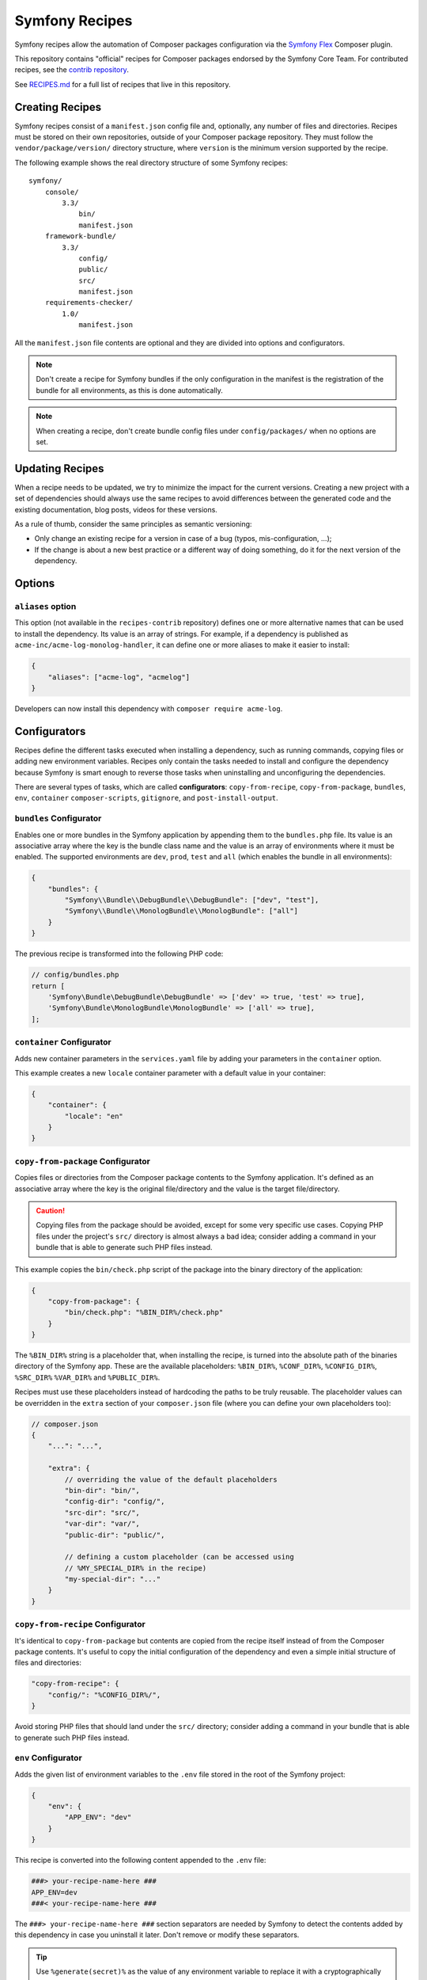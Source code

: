 Symfony Recipes
===============

Symfony recipes allow the automation of Composer packages configuration via the
`Symfony Flex`_ Composer plugin.

This repository contains "official" recipes for Composer packages endorsed by
the Symfony Core Team. For contributed recipes, see the `contrib repository`_.

See `RECIPES.md`_ for a full list of recipes that live in this repository.

Creating Recipes
----------------

Symfony recipes consist of a ``manifest.json`` config file and, optionally, any
number of files and directories. Recipes must be stored on their own
repositories, outside of your Composer package repository. They must follow the
``vendor/package/version/`` directory structure, where ``version`` is the
minimum version supported by the recipe.

The following example shows the real directory structure of some Symfony recipes::

    symfony/
        console/
            3.3/
                bin/
                manifest.json
        framework-bundle/
            3.3/
                config/
                public/
                src/
                manifest.json
        requirements-checker/
            1.0/
                manifest.json

All the ``manifest.json`` file contents are optional and they are divided into
options and configurators.

.. note::

    Don't create a recipe for Symfony bundles if the only configuration in the
    manifest is the registration of the bundle for all environments, as this is
    done automatically.

.. note::

    When creating a recipe, don't create bundle config files under
    ``config/packages/`` when no options are set.

Updating Recipes
----------------

When a recipe needs to be updated, we try to minimize the impact for the
current versions. Creating a new project with a set of dependencies should
always use the same recipes to avoid differences between the generated code and
the existing documentation, blog posts, videos for these versions.

As a rule of thumb, consider the same principles as semantic versioning:

* Only change an existing recipe for a version in case of a bug (typos,
  mis-configuration, ...);

* If the change is about a new best practice or a different way of doing
  something, do it for the next version of the dependency.

Options
-------

``aliases`` option
~~~~~~~~~~~~~~~~~~

This option (not available in the ``recipes-contrib`` repository) defines one or
more alternative names that can be used to install the dependency.
Its value is an array of strings. For example, if a dependency
is published as ``acme-inc/acme-log-monolog-handler``, it can define one or
more aliases to make it easier to install:

.. code-block:: json

    {
        "aliases": ["acme-log", "acmelog"]
    }

Developers can now install this dependency with ``composer require acme-log``.

Configurators
-------------

Recipes define the different tasks executed when installing a dependency, such
as running commands, copying files or adding new environment variables. Recipes
only contain the tasks needed to install and configure the dependency because
Symfony is smart enough to reverse those tasks when uninstalling and
unconfiguring the dependencies.

There are several types of tasks, which are called **configurators**:
``copy-from-recipe``, ``copy-from-package``, ``bundles``, ``env``, ``container``
``composer-scripts``, ``gitignore``, and ``post-install-output``.

``bundles`` Configurator
~~~~~~~~~~~~~~~~~~~~~~~~

Enables one or more bundles in the Symfony application by appending them to the
``bundles.php`` file. Its value is an associative array where the key is the
bundle class name and the value is an array of environments where it must be
enabled. The supported environments are ``dev``, ``prod``, ``test`` and ``all``
(which enables the bundle in all environments):

.. code-block:: json

    {
        "bundles": {
            "Symfony\\Bundle\\DebugBundle\\DebugBundle": ["dev", "test"],
            "Symfony\\Bundle\\MonologBundle\\MonologBundle": ["all"]
        }
    }

The previous recipe is transformed into the following PHP code:

.. code-block:: php

    // config/bundles.php
    return [
        'Symfony\Bundle\DebugBundle\DebugBundle' => ['dev' => true, 'test' => true],
        'Symfony\Bundle\MonologBundle\MonologBundle' => ['all' => true],
    ];

``container`` Configurator
~~~~~~~~~~~~~~~~~~~~~~~~~~

Adds new container parameters in the ``services.yaml`` file by adding your
parameters in the ``container`` option.

This example creates a new ``locale`` container parameter with a default value
in your container:

.. code-block:: json

    {
        "container": {
            "locale": "en"
        }
    }

``copy-from-package`` Configurator
~~~~~~~~~~~~~~~~~~~~~~~~~~~~~~~~~~

Copies files or directories from the Composer package contents to the Symfony
application. It's defined as an associative array where the key is the original
file/directory and the value is the target file/directory.

.. caution::

    Copying files from the package should be avoided, except for some very
    specific use cases. Copying PHP files under the project's ``src/``
    directory is almost always a bad idea; consider adding a command in your
    bundle that is able to generate such PHP files instead.

This example copies the ``bin/check.php`` script of the package into the binary
directory of the application:

.. code-block:: json

    {
        "copy-from-package": {
            "bin/check.php": "%BIN_DIR%/check.php"
        }
    }

The ``%BIN_DIR%`` string is a placeholder that, when installing the recipe, is
turned into the absolute path of the binaries directory of the Symfony app.
These are the available placeholders: ``%BIN_DIR%``, ``%CONF_DIR%``,
``%CONFIG_DIR%``, ``%SRC_DIR%`` ``%VAR_DIR%`` and ``%PUBLIC_DIR%``.

Recipes must use these placeholders instead of hardcoding the paths to be truly
reusable. The placeholder values can be overridden in the ``extra`` section of
your ``composer.json`` file (where you can define your own placeholders too):

.. code-block:: jsonc

    // composer.json
    {
        "...": "...",

        "extra": {
            // overriding the value of the default placeholders
            "bin-dir": "bin/",
            "config-dir": "config/",
            "src-dir": "src/",
            "var-dir": "var/",
            "public-dir": "public/",

            // defining a custom placeholder (can be accessed using
            // %MY_SPECIAL_DIR% in the recipe)
            "my-special-dir": "..."
        }
    }

``copy-from-recipe`` Configurator
~~~~~~~~~~~~~~~~~~~~~~~~~~~~~~~~~

It's identical to ``copy-from-package`` but contents are copied from the recipe
itself instead of from the Composer package contents. It's useful to copy the
initial configuration of the dependency and even a simple initial structure of
files and directories:

.. code-block:: json

    "copy-from-recipe": {
        "config/": "%CONFIG_DIR%/",
    }

Avoid storing PHP files that should land under the ``src/`` directory; consider
adding a command in your bundle that is able to generate such PHP files
instead.

``env`` Configurator
~~~~~~~~~~~~~~~~~~~~

Adds the given list of environment variables to the ``.env`` 
file stored in the root of the Symfony project:

.. code-block:: json

    {
        "env": {
            "APP_ENV": "dev"
        }
    }

This recipe is converted into the following content appended to the ``.env`` file:

.. code-block:: bash

    ###> your-recipe-name-here ###
    APP_ENV=dev
    ###< your-recipe-name-here ###

The ``###> your-recipe-name-here ###`` section separators are needed by Symfony
to detect the contents added by this dependency in case you uninstall it later.
Don't remove or modify these separators.

.. tip::

    Use ``%generate(secret)%`` as the value of any environment variable to
    replace it with a cryptographically secure random value of 16 bytes.

``composer-scripts`` Configurator
~~~~~~~~~~~~~~~~~~~~~~~~~~~~~~~~~

Registers scripts in the ``auto-scripts`` section of the ``composer.json`` file
to execute them automatically when running ``composer install`` and ``composer
update``. The value is an associative array where the key is the script to
execute (including all its arguments and options) and the value is the type of
script (``php-script`` for PHP scripts, ``script`` for any shell script and
``symfony-cmd`` for Symfony commands):

.. code-block:: json

    {
        "composer-scripts": {
            "vendor/bin/security-checker security:check": "php-script",
            "make cache-warmup": "script",
            "assets:install --symlink --relative %PUBLIC_DIR%": "symfony-cmd"
        }
    }

``gitignore`` Configurator
~~~~~~~~~~~~~~~~~~~~~~~~~~

Adds patterns to the ``.gitignore`` file of the Symfony project. Define those
patterns as a simple array of strings (a ``PHP_EOL`` character is added after
each line):

.. code-block:: json

    {
        "gitignore": [
            ".env",
            "/public/bundles/",
            "/var/",
            "/vendor/"
        ]
    }

Similar to other configurators, the contents are copied into the ``.gitignore``
file and wrapped with section separators (``###> your-recipe-name-here ###``)
that must not be removed or modified.

``post-install-output`` Configurator
~~~~~~~~~~~~~~~~~~~~~~~~~~~~~~~~~~~~

Displays contents in the command console after the package has been installed.
Avoid outputting meaningless information and use it only when you need to show
help messages or the next step actions.

The contents must be defined in a file named ``post-install.txt`` (a
``PHP_EOL`` character is added after each line). `Symfony Console styles and
colors`_ are supported too:

.. code-block:: text

    <bg=blue;fg=white>              </>
    <bg=blue;fg=white> What's next? </>
    <bg=blue;fg=white>              </>

      * <fg=blue>Run</> your application:
        1. Change to the project directory
        2. Execute the <comment>make serve</> command;
        3. Browse to the <comment>http://localhost:8000/</> URL.

      * <fg=blue>Read</> the documentation at <comment>https://symfony.com/doc</>

``add-lines`` Configurator
~~~~~~~~~~~~~~~~~~~~~~~~~~

If no other configurators can meet your needs, the ``add-lines`` configurator
can add entire lines to files, either at the top, bottom or after a target:

.. code-block:: json

    "add-lines": [
        {
            "file": "webpack.config.js",
            "content": "\nenables the Symfony UX Stimulus bridge (used in assets/bootstrap.js)\n    .enableStimulusBridge('./assets/controllers.json')",
            "position": "after_target",
            "target": ".splitEntryChunks()"
        },
        {
            "file": "assets/app.js",
            "content": "import './bootstrap.js';",
            "position": "top",
            "warn_if_missing": true
        },
        {
            "file": "assets/translator.js",
            "content": "export * from '../var/translations';",
            "position": "bottom",
            "requires": "symfony/webpack-encore-bundle"
        }
    ]

Each item needs ``file``,  ``content`` and ``position``, which can be
``top``, ``bottom`` or ``after_target``. If ``after_target`` is used, a
``target`` must also be specified, which is a string that will be searched for
in the file.

If ``warn_if_missing`` is set to ``true``, a warning will be shown to the
user if the ``file`` or ``target`` isn't found. If ``requires`` is set, the
rule will only be applied if the given package is installed.

Validation
----------

When submitting a recipe, several checks are automatically executed to validate
the recipe:

* YAML files suffix must be ``.yaml``, not ``.yml``;
* YAML files must be valid;
* YAML files must use 4 space indentations;
* YAML files use ``null`` instead of ``~``;
* YAML files under config/packages must not define a "parameters" section;
* JSON files must be valid;
* JSON files must use 4 space indentations;
* Aliases are only supported in the main repository, not the contrib one;
* Aliases must not be already defined by another package;
* Aliases are not in the list of special Composer commands (nothing, lock, and mirrors);
* The manifest file only contains supported keys;
* The package must exist on Packagist;
* The package must have at least one version on Packagist;
* The package must have an MIT or BSD license;
* The package must be of type "symfony-bundle" if a bundle is registered in the manifest;
* The package must have a registered bundle in the manifest if type is "symfony-bundle";
* The package does not only register a bundle for all environments;
* The package does not depend on ``symfony/symfony`` or ``symfony/security``;
* All text files should end with a newline;
* All configuration file names under ``config`` should use the underscore notation;
* No "semantically" empty configuration files are created under ``config/packages``;
* All files are stored under a directory referenced by the "copy-from-recipe" section of "manifest.json";
* The pull request does not contain merge commits;
* The Symfony website must be referenced using HTTPs.

Full Example
------------

Combining all the above configurators you can define powerful recipes, like the
one used by ``symfony/framework-bundle``:

.. code-block:: json

    {
        "bundles": {
            "Symfony\\Bundle\\FrameworkBundle\\FrameworkBundle": ["all"]
        },
        "copy-from-recipe": {
            "config/": "%CONFIG_DIR%/",
            "public/": "%PUBLIC_DIR%/",
            "src/": "%SRC_DIR%/"
        },
        "composer-scripts": {
            "cache:clear": "symfony-cmd",
            "assets:install --symlink --relative %PUBLIC_DIR%": "symfony-cmd"
        },
        "env": {
            "APP_ENV": "dev",
            "APP_SECRET": "%generate(secret)%"
        },
        "gitignore": [
            ".env",
            "/public/bundles/",
            "/var/",
            "/vendor/"
        ]
    }

.. _`Symfony Flex`: https://github.com/symfony/flex
.. _`contrib repository`: https://github.com/symfony/recipes-contrib
.. _`Symfony Console styles and colors`: https://symfony.com/doc/current/console/coloring.html
.. _`RECIPES.md`: https://github.com/symfony/recipes/blob/flex/main/RECIPES.md
